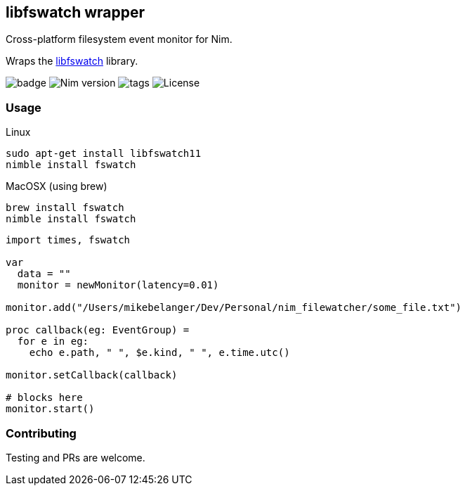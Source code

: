 ## libfswatch wrapper

Cross-platform filesystem event monitor for Nim.

Wraps the https://github.com/emcrisostomo/fswatch[libfswatch] library.

image:https://img.shields.io/badge/status-alpha-orange.svg[badge]
image:https://img.shields.io/badge/Nim%20version-0.19.0+-green.svg[Nim version]
image:https://img.shields.io/github/tag/FedericoCeratto/nim-fswatch.svg[tags]
image:https://img.shields.io/badge/License-GPL%20v3-blue.svg[License]

### Usage


Linux
[source,bash]
----
sudo apt-get install libfswatch11
nimble install fswatch
----

MacOSX (using brew)
[source, bash]
----
brew install fswatch
nimble install fswatch
----


[source,nim]
----
import times, fswatch

var 
  data = ""
  monitor = newMonitor(latency=0.01)

monitor.add("/Users/mikebelanger/Dev/Personal/nim_filewatcher/some_file.txt")

proc callback(eg: EventGroup) =
  for e in eg:
    echo e.path, " ", $e.kind, " ", e.time.utc()

monitor.setCallback(callback)

# blocks here
monitor.start()
----

### Contributing

Testing and PRs are welcome.
